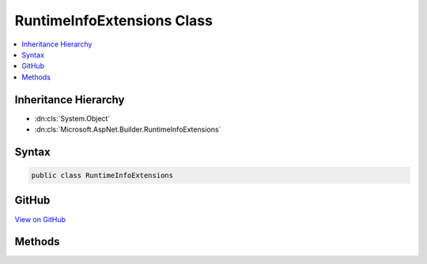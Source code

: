

RuntimeInfoExtensions Class
===========================



.. contents:: 
   :local:







Inheritance Hierarchy
---------------------


* :dn:cls:`System.Object`
* :dn:cls:`Microsoft.AspNet.Builder.RuntimeInfoExtensions`








Syntax
------

.. code-block:: csharp

   public class RuntimeInfoExtensions





GitHub
------

`View on GitHub <https://github.com/aspnet/apidocs/blob/master/aspnet/diagnostics/src/Microsoft.AspNet.Diagnostics/RuntimeInfo/RuntimeInfoExtensions.cs>`_





.. dn:class:: Microsoft.AspNet.Builder.RuntimeInfoExtensions

Methods
-------

.. dn:class:: Microsoft.AspNet.Builder.RuntimeInfoExtensions
    :noindex:
    :hidden:

    
    .. dn:method:: Microsoft.AspNet.Builder.RuntimeInfoExtensions.UseRuntimeInfoPage(Microsoft.AspNet.Builder.IApplicationBuilder)
    
        
        
        
        :type builder: Microsoft.AspNet.Builder.IApplicationBuilder
        :rtype: Microsoft.AspNet.Builder.IApplicationBuilder
    
        
        .. code-block:: csharp
    
           public static IApplicationBuilder UseRuntimeInfoPage(IApplicationBuilder builder)
    
    .. dn:method:: Microsoft.AspNet.Builder.RuntimeInfoExtensions.UseRuntimeInfoPage(Microsoft.AspNet.Builder.IApplicationBuilder, Microsoft.AspNet.Diagnostics.RuntimeInfoPageOptions)
    
        
        
        
        :type builder: Microsoft.AspNet.Builder.IApplicationBuilder
        
        
        :type options: Microsoft.AspNet.Diagnostics.RuntimeInfoPageOptions
        :rtype: Microsoft.AspNet.Builder.IApplicationBuilder
    
        
        .. code-block:: csharp
    
           public static IApplicationBuilder UseRuntimeInfoPage(IApplicationBuilder builder, RuntimeInfoPageOptions options)
    
    .. dn:method:: Microsoft.AspNet.Builder.RuntimeInfoExtensions.UseRuntimeInfoPage(Microsoft.AspNet.Builder.IApplicationBuilder, System.String)
    
        
        
        
        :type builder: Microsoft.AspNet.Builder.IApplicationBuilder
        
        
        :type path: System.String
        :rtype: Microsoft.AspNet.Builder.IApplicationBuilder
    
        
        .. code-block:: csharp
    
           public static IApplicationBuilder UseRuntimeInfoPage(IApplicationBuilder builder, string path)
    

